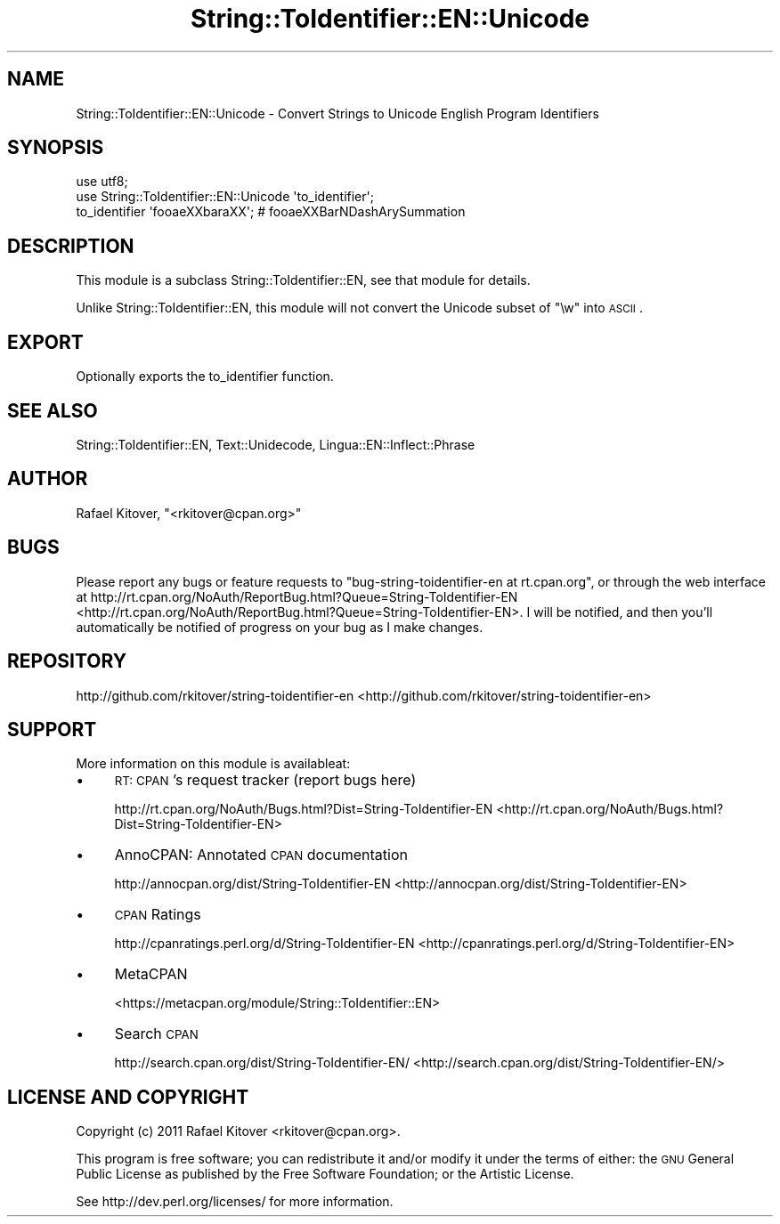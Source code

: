 .\" Automatically generated by Pod::Man 2.23 (Pod::Simple 3.14)
.\"
.\" Standard preamble:
.\" ========================================================================
.de Sp \" Vertical space (when we can't use .PP)
.if t .sp .5v
.if n .sp
..
.de Vb \" Begin verbatim text
.ft CW
.nf
.ne \\$1
..
.de Ve \" End verbatim text
.ft R
.fi
..
.\" Set up some character translations and predefined strings.  \*(-- will
.\" give an unbreakable dash, \*(PI will give pi, \*(L" will give a left
.\" double quote, and \*(R" will give a right double quote.  \*(C+ will
.\" give a nicer C++.  Capital omega is used to do unbreakable dashes and
.\" therefore won't be available.  \*(C` and \*(C' expand to `' in nroff,
.\" nothing in troff, for use with C<>.
.tr \(*W-
.ds C+ C\v'-.1v'\h'-1p'\s-2+\h'-1p'+\s0\v'.1v'\h'-1p'
.ie n \{\
.    ds -- \(*W-
.    ds PI pi
.    if (\n(.H=4u)&(1m=24u) .ds -- \(*W\h'-12u'\(*W\h'-12u'-\" diablo 10 pitch
.    if (\n(.H=4u)&(1m=20u) .ds -- \(*W\h'-12u'\(*W\h'-8u'-\"  diablo 12 pitch
.    ds L" ""
.    ds R" ""
.    ds C` ""
.    ds C' ""
'br\}
.el\{\
.    ds -- \|\(em\|
.    ds PI \(*p
.    ds L" ``
.    ds R" ''
'br\}
.\"
.\" Escape single quotes in literal strings from groff's Unicode transform.
.ie \n(.g .ds Aq \(aq
.el       .ds Aq '
.\"
.\" If the F register is turned on, we'll generate index entries on stderr for
.\" titles (.TH), headers (.SH), subsections (.SS), items (.Ip), and index
.\" entries marked with X<> in POD.  Of course, you'll have to process the
.\" output yourself in some meaningful fashion.
.ie \nF \{\
.    de IX
.    tm Index:\\$1\t\\n%\t"\\$2"
..
.    nr % 0
.    rr F
.\}
.el \{\
.    de IX
..
.\}
.\"
.\" Accent mark definitions (@(#)ms.acc 1.5 88/02/08 SMI; from UCB 4.2).
.\" Fear.  Run.  Save yourself.  No user-serviceable parts.
.    \" fudge factors for nroff and troff
.if n \{\
.    ds #H 0
.    ds #V .8m
.    ds #F .3m
.    ds #[ \f1
.    ds #] \fP
.\}
.if t \{\
.    ds #H ((1u-(\\\\n(.fu%2u))*.13m)
.    ds #V .6m
.    ds #F 0
.    ds #[ \&
.    ds #] \&
.\}
.    \" simple accents for nroff and troff
.if n \{\
.    ds ' \&
.    ds ` \&
.    ds ^ \&
.    ds , \&
.    ds ~ ~
.    ds /
.\}
.if t \{\
.    ds ' \\k:\h'-(\\n(.wu*8/10-\*(#H)'\'\h"|\\n:u"
.    ds ` \\k:\h'-(\\n(.wu*8/10-\*(#H)'\`\h'|\\n:u'
.    ds ^ \\k:\h'-(\\n(.wu*10/11-\*(#H)'^\h'|\\n:u'
.    ds , \\k:\h'-(\\n(.wu*8/10)',\h'|\\n:u'
.    ds ~ \\k:\h'-(\\n(.wu-\*(#H-.1m)'~\h'|\\n:u'
.    ds / \\k:\h'-(\\n(.wu*8/10-\*(#H)'\z\(sl\h'|\\n:u'
.\}
.    \" troff and (daisy-wheel) nroff accents
.ds : \\k:\h'-(\\n(.wu*8/10-\*(#H+.1m+\*(#F)'\v'-\*(#V'\z.\h'.2m+\*(#F'.\h'|\\n:u'\v'\*(#V'
.ds 8 \h'\*(#H'\(*b\h'-\*(#H'
.ds o \\k:\h'-(\\n(.wu+\w'\(de'u-\*(#H)/2u'\v'-.3n'\*(#[\z\(de\v'.3n'\h'|\\n:u'\*(#]
.ds d- \h'\*(#H'\(pd\h'-\w'~'u'\v'-.25m'\f2\(hy\fP\v'.25m'\h'-\*(#H'
.ds D- D\\k:\h'-\w'D'u'\v'-.11m'\z\(hy\v'.11m'\h'|\\n:u'
.ds th \*(#[\v'.3m'\s+1I\s-1\v'-.3m'\h'-(\w'I'u*2/3)'\s-1o\s+1\*(#]
.ds Th \*(#[\s+2I\s-2\h'-\w'I'u*3/5'\v'-.3m'o\v'.3m'\*(#]
.ds ae a\h'-(\w'a'u*4/10)'e
.ds Ae A\h'-(\w'A'u*4/10)'E
.    \" corrections for vroff
.if v .ds ~ \\k:\h'-(\\n(.wu*9/10-\*(#H)'\s-2\u~\d\s+2\h'|\\n:u'
.if v .ds ^ \\k:\h'-(\\n(.wu*10/11-\*(#H)'\v'-.4m'^\v'.4m'\h'|\\n:u'
.    \" for low resolution devices (crt and lpr)
.if \n(.H>23 .if \n(.V>19 \
\{\
.    ds : e
.    ds 8 ss
.    ds o a
.    ds d- d\h'-1'\(ga
.    ds D- D\h'-1'\(hy
.    ds th \o'bp'
.    ds Th \o'LP'
.    ds ae ae
.    ds Ae AE
.\}
.rm #[ #] #H #V #F C
.\" ========================================================================
.\"
.IX Title "String::ToIdentifier::EN::Unicode 3"
.TH String::ToIdentifier::EN::Unicode 3 "2011-10-13" "perl v5.12.4" "User Contributed Perl Documentation"
.\" For nroff, turn off justification.  Always turn off hyphenation; it makes
.\" way too many mistakes in technical documents.
.if n .ad l
.nh
.SH "NAME"
String::ToIdentifier::EN::Unicode \- Convert Strings to Unicode English Program
Identifiers
.SH "SYNOPSIS"
.IX Header "SYNOPSIS"
.Vb 2
\&    use utf8;
\&    use String::ToIdentifier::EN::Unicode \*(Aqto_identifier\*(Aq;
\&
\&    to_identifier \*(Aqfooa\*:XXbara\*^XX\*(Aq; # fooa\*:XXBarNDashArySummation
.Ve
.SH "DESCRIPTION"
.IX Header "DESCRIPTION"
This module is a subclass String::ToIdentifier::EN, see that module for
details.
.PP
Unlike String::ToIdentifier::EN, this module will not convert the Unicode
subset of \f(CW\*(C`\ew\*(C'\fR into \s-1ASCII\s0.
.SH "EXPORT"
.IX Header "EXPORT"
Optionally exports the to_identifier
function.
.SH "SEE ALSO"
.IX Header "SEE ALSO"
String::ToIdentifier::EN,
Text::Unidecode,
Lingua::EN::Inflect::Phrase
.SH "AUTHOR"
.IX Header "AUTHOR"
Rafael Kitover, \f(CW\*(C`<rkitover@cpan.org>\*(C'\fR
.SH "BUGS"
.IX Header "BUGS"
Please report any bugs or feature requests to \f(CW\*(C`bug\-string\-toidentifier\-en at
rt.cpan.org\*(C'\fR, or through the web interface at
http://rt.cpan.org/NoAuth/ReportBug.html?Queue=String\-ToIdentifier\-EN <http://rt.cpan.org/NoAuth/ReportBug.html?Queue=String-ToIdentifier-EN>.  I
will be notified, and then you'll automatically be notified of progress on your
bug as I make changes.
.SH "REPOSITORY"
.IX Header "REPOSITORY"
http://github.com/rkitover/string\-toidentifier\-en <http://github.com/rkitover/string-toidentifier-en>
.SH "SUPPORT"
.IX Header "SUPPORT"
More information on this module is availableat:
.IP "\(bu" 4
\&\s-1RT:\s0 \s-1CPAN\s0's request tracker (report bugs here)
.Sp
http://rt.cpan.org/NoAuth/Bugs.html?Dist=String\-ToIdentifier\-EN <http://rt.cpan.org/NoAuth/Bugs.html?Dist=String-ToIdentifier-EN>
.IP "\(bu" 4
AnnoCPAN: Annotated \s-1CPAN\s0 documentation
.Sp
http://annocpan.org/dist/String\-ToIdentifier\-EN <http://annocpan.org/dist/String-ToIdentifier-EN>
.IP "\(bu" 4
\&\s-1CPAN\s0 Ratings
.Sp
http://cpanratings.perl.org/d/String\-ToIdentifier\-EN <http://cpanratings.perl.org/d/String-ToIdentifier-EN>
.IP "\(bu" 4
MetaCPAN
.Sp
<https://metacpan.org/module/String::ToIdentifier::EN>
.IP "\(bu" 4
Search \s-1CPAN\s0
.Sp
http://search.cpan.org/dist/String\-ToIdentifier\-EN/ <http://search.cpan.org/dist/String-ToIdentifier-EN/>
.SH "LICENSE AND COPYRIGHT"
.IX Header "LICENSE AND COPYRIGHT"
Copyright (c) 2011 Rafael Kitover <rkitover@cpan.org>.
.PP
This program is free software; you can redistribute it and/or modify it
under the terms of either: the \s-1GNU\s0 General Public License as published
by the Free Software Foundation; or the Artistic License.
.PP
See http://dev.perl.org/licenses/ for more information.
